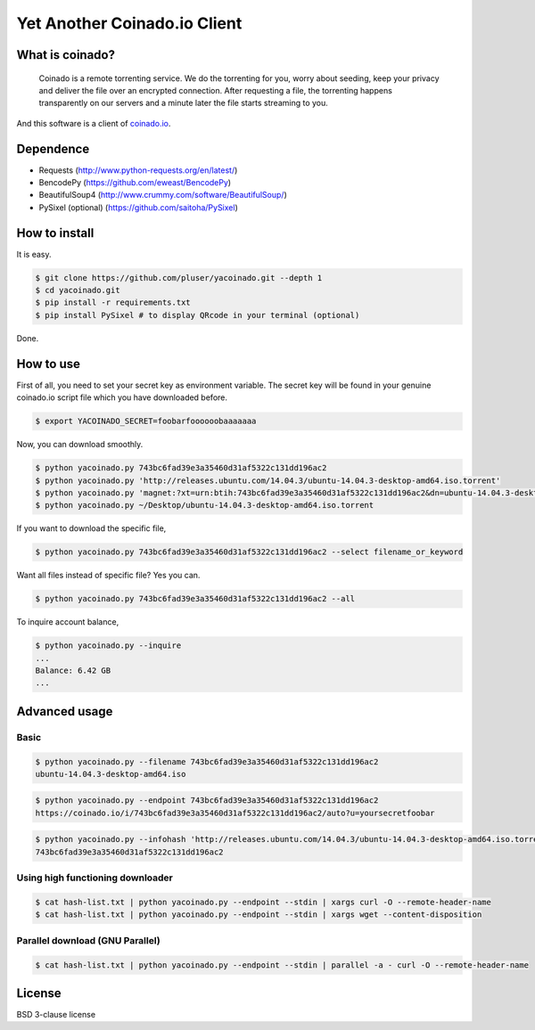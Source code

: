 =============================
Yet Another Coinado.io Client
=============================

What is coinado?
++++++++++++++++
 Coinado is a remote torrenting service.
 We do the torrenting for you, worry about seeding,
 keep your privacy and deliver the file over an encrypted connection.
 After requesting a file, the torrenting happens transparently on our servers
 and a minute later the file starts streaming to you.

And this software is a client of `coinado.io <https://coinado.io>`_.

Dependence
++++++++++
- Requests (http://www.python-requests.org/en/latest/)
- BencodePy (https://github.com/eweast/BencodePy)
- BeautifulSoup4 (http://www.crummy.com/software/BeautifulSoup/)
- PySixel (optional) (https://github.com/saitoha/PySixel)

How to install
++++++++++++++
It is easy.

.. code-block:: bash

   $ git clone https://github.com/pluser/yacoinado.git --depth 1
   $ cd yacoinado.git
   $ pip install -r requirements.txt
   $ pip install PySixel # to display QRcode in your terminal (optional)

Done.

How to use
++++++++++
First of all, you need to set your secret key as environment variable.
The secret key will be found in your genuine coinado.io script file which you have downloaded before.

.. code-block:: bash

   $ export YACOINADO_SECRET=foobarfoooooobaaaaaaa

Now, you can download smoothly.

.. code-block:: bash

   $ python yacoinado.py 743bc6fad39e3a35460d31af5322c131dd196ac2
   $ python yacoinado.py 'http://releases.ubuntu.com/14.04.3/ubuntu-14.04.3-desktop-amd64.iso.torrent'
   $ python yacoinado.py 'magnet:?xt=urn:btih:743bc6fad39e3a35460d31af5322c131dd196ac2&dn=ubuntu-14.04.3-desktop-amd64.iso'
   $ python yacoinado.py ~/Desktop/ubuntu-14.04.3-desktop-amd64.iso.torrent

If you want to download the specific file,

.. code-block:: bash

   $ python yacoinado.py 743bc6fad39e3a35460d31af5322c131dd196ac2 --select filename_or_keyword

Want all files instead of specific file? Yes you can.

.. code-block:: bash

   $ python yacoinado.py 743bc6fad39e3a35460d31af5322c131dd196ac2 --all

To inquire account balance,

.. code-block:: bash

   $ python yacoinado.py --inquire
   ...
   Balance: 6.42 GB
   ...

Advanced usage
++++++++++++++
Basic
-----

.. code-block:: bash

   $ python yacoinado.py --filename 743bc6fad39e3a35460d31af5322c131dd196ac2
   ubuntu-14.04.3-desktop-amd64.iso

.. code-block:: bash

   $ python yacoinado.py --endpoint 743bc6fad39e3a35460d31af5322c131dd196ac2
   https://coinado.io/i/743bc6fad39e3a35460d31af5322c131dd196ac2/auto?u=yoursecretfoobar

.. code-block:: bash

   $ python yacoinado.py --infohash 'http://releases.ubuntu.com/14.04.3/ubuntu-14.04.3-desktop-amd64.iso.torrent'
   743bc6fad39e3a35460d31af5322c131dd196ac2

Using high functioning downloader
---------------------------------

.. code-block:: bash

   $ cat hash-list.txt | python yacoinado.py --endpoint --stdin | xargs curl -O --remote-header-name
   $ cat hash-list.txt | python yacoinado.py --endpoint --stdin | xargs wget --content-disposition

Parallel download (GNU Parallel)
--------------------------------

.. code-block:: bash

   $ cat hash-list.txt | python yacoinado.py --endpoint --stdin | parallel -a - curl -O --remote-header-name

License
+++++++
BSD 3-clause license
